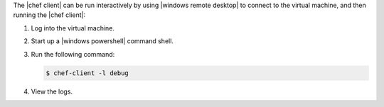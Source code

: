 .. The contents of this file are included in multiple topics.
.. This file should not be changed in a way that hinders its ability to appear in multiple documentation sets.

The |chef client| can be run interactively by using |windows remote desktop| to connect to the virtual machine, and then running the |chef client|:

#. Log into the virtual machine.

#. Start up a |windows powershell| command shell.

#. Run the following command:
   
   .. code-block:: bash
   
      $ chef-client -l debug

#. View the logs.
